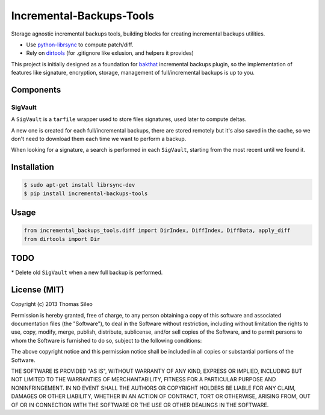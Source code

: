 ===========================
 Incremental-Backups-Tools
===========================

Storage agnostic incremental backups tools, building blocks for creating incremental backups utilities.

* Use `python-librsync <https://github.com/smartfile/python-librsync>`_ to compute patch/diff.
* Rely on `dirtools <https://github.com/tsileo/dirtools>`_ (for .gitignore like exlusion, and helpers it provides) 

This project is initially designed as a foundation for `bakthat <http://docs.bakthat.io>`_ incremental backups plugin, so the implementation of features like signature, encryption, storage, management of full/incremental backups is up to you.

Components
==========

SigVault
--------

A ``SigVault`` is a ``tarfile`` wrapper used to store files signatures, used later to compute deltas.

A new one is created for each full/incremental backups, there are stored remotely but it's also saved in the cache, so we don't need to download them each time we want to perform a backup.

When looking for a signature, a search is performed in each ``SigVault``, starting from the most recent until we found it.

Installation
============

.. code-block::

    $ sudo apt-get install librsync-dev
    $ pip install incremental-backups-tools


Usage
=====

.. code-block:: python

    from incremental_backups_tools.diff import DirIndex, DiffIndex, DiffData, apply_diff
    from dirtools import Dir


TODO
====

* Delete old ``SigVault`` when a new full backup is performed.

License (MIT)
=============

Copyright (c) 2013 Thomas Sileo

Permission is hereby granted, free of charge, to any person obtaining a copy of this software and associated documentation files (the "Software"), to deal in the Software without restriction, including without limitation the rights to use, copy, modify, merge, publish, distribute, sublicense, and/or sell copies of the Software, and to permit persons to whom the Software is furnished to do so, subject to the following conditions:

The above copyright notice and this permission notice shall be included in all copies or substantial portions of the Software.

THE SOFTWARE IS PROVIDED "AS IS", WITHOUT WARRANTY OF ANY KIND, EXPRESS OR IMPLIED, INCLUDING BUT NOT LIMITED TO THE WARRANTIES OF MERCHANTABILITY, FITNESS FOR A PARTICULAR PURPOSE AND NONINFRINGEMENT. IN NO EVENT SHALL THE AUTHORS OR COPYRIGHT HOLDERS BE LIABLE FOR ANY CLAIM, DAMAGES OR OTHER LIABILITY, WHETHER IN AN ACTION OF CONTRACT, TORT OR OTHERWISE, ARISING FROM, OUT OF OR IN CONNECTION WITH THE SOFTWARE OR THE USE OR OTHER DEALINGS IN THE SOFTWARE.
